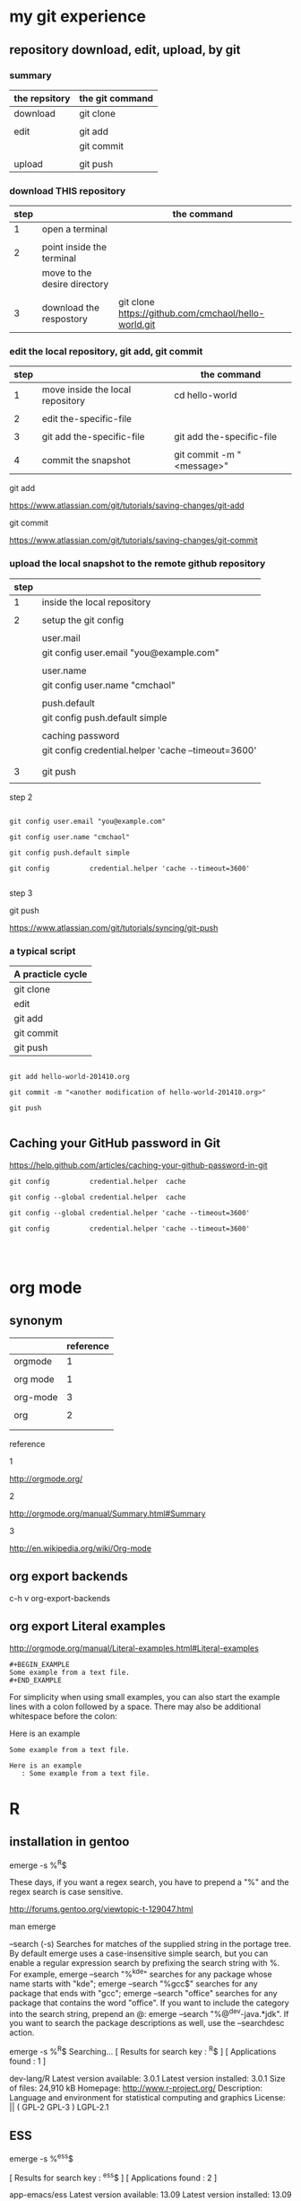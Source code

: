 #+OPTIONS: toc:2          

* my git experience

** repository download, edit, upload, by git


*** summary

| the repsitory | the git command |
|---------------+-----------------|
| download      | git clone       |
|               |                 |
| edit          | git add         |
|               | git commit      |
|               |                 |
| upload        | git push        |


*** download THIS repository

| step |                              | the command                                          |
|------+------------------------------+------------------------------------------------------|
|    1 | open a terminal              |                                                      |
|      |                              |                                                      |
|    2 | point inside the terminal    |                                                      |
|      | move to the desire directory |                                                      |
|      |                              |                                                      |
|    3 | download the respostory      | git clone https://github.com/cmchaol/hello-world.git |


*** edit the local repository, git add, git commit

| step |                                  | the command               |
|------+----------------------------------+---------------------------|
|    1 | move inside the local repository | cd hello-world            |
|      |                                  |                           |
|    2 | edit the-specific-file           |                           |
|      |                                  |                           |
|    3 | git add the-specific-file        | git add the-specific-file |
|      |                                  |                           |
|    4 | commit the snapshot              | git commit -m "<message>" |


git add

https://www.atlassian.com/git/tutorials/saving-changes/git-add


git commit 

https://www.atlassian.com/git/tutorials/saving-changes/git-commit



*** upload the local snapshot to the remote github repository

| step |                                                     |
|------+-----------------------------------------------------|
|    1 | inside the local repository                         |
|      |                                                     |
|    2 | setup the git config                                |
|      |                                                     |
|      | user.mail                                           |
|      | git config user.email "you@example.com"             |
|      |                                                     |
|      | user.name                                           |
|      | git config user.name "cmchaol"                      |
|      |                                                     |
|      | push.default                                        |
|      | git config push.default simple                      |
|      |                                                     |
|      | caching password                                    |
|      | git config credential.helper 'cache --timeout=3600' |
|      |                                                     |
|      |                                                     |
|    3 | git push                                            |
|      |                                                     |


step 2

#+BEGIN_EXAMPLE

git config user.email "you@example.com" 

git config user.name "cmchaol"          

git config push.default simple

git config          credential.helper 'cache --timeout=3600'

#+END_EXAMPLE


step 3

git push 

https://www.atlassian.com/git/tutorials/syncing/git-push


*** a typical script

| A practicle cycle |
|-------------------|
| git clone         |
| edit              |
| git add           |
| git commit        |
| git push          |

#+BEGIN_EXAMPLE

git add hello-world-201410.org

git commit -m "<another modification of hello-world-201410.org>"

git push

#+END_EXAMPLE



** Caching your GitHub password in Git

https://help.github.com/articles/caching-your-github-password-in-git

#+BEGIN_EXAMPLE
git config          credential.helper  cache

git config --global credential.helper  cache

git config --global credential.helper 'cache --timeout=3600'

git config          credential.helper 'cache --timeout=3600'



#+END_EXAMPLE



* org mode

** synonym

|          | reference |
|----------+-----------|
| orgmode  |         1 |
|          |           |
| org mode |         1 |
|          |           |
| org-mode |         3 |
|          |           |
| org      |         2 |
|          |           |
|          |           |


reference

1

http://orgmode.org/


2

http://orgmode.org/manual/Summary.html#Summary


3

http://en.wikipedia.org/wiki/Org-mode


** org export backends

c-h v org-export-backends


** org export Literal examples

http://orgmode.org/manual/Literal-examples.html#Literal-examples

: #+BEGIN_EXAMPLE
: Some example from a text file.
: #+END_EXAMPLE

For simplicity when using small examples, you can also start the example lines with a colon followed by a space. There may also be additional whitespace before the colon:

     Here is an example
        : Some example from a text file.
#+BEGIN_EXAMPLE
     Here is an example
        : Some example from a text file.
#+END_EXAMPLE



* R

** installation in gentoo

emerge -s %^R$ 

These days, if you want a regex search, you have to prepend a "%" and the regex search is case sensitive. 

http://forums.gentoo.org/viewtopic-t-129047.html

man emerge

--search (-s)
              Searches  for  matches of the supplied string in the portage tree.  By default emerge uses a case-insensitive simple search, but you can enable a regular expression search by prefixing the search string with %.  For example, emerge --search "%^kde" searches for any package whose name starts with "kde"; emerge --search "%gcc$" searches for any package that ends with "gcc"; emerge --search "office" searches for any package that contains the word "office".  If you want to include the category into the search string, prepend an @: emerge --search "%@^dev-java.*jdk". If you  want  to  search the package descriptions as well, use the --searchdesc action.



 emerge -s %^R$ 
Searching...    
[ Results for search key : ^R$ ]
[ Applications found : 1 ]

dev-lang/R
      Latest version available: 3.0.1
      Latest version installed: 3.0.1
      Size of files: 24,910 kB
      Homepage:      http://www.r-project.org/
      Description:   Language and environment for statistical computing and graphics
      License:       || ( GPL-2 GPL-3 ) LGPL-2.1


** ESS

 emerge -s %^ess$

[ Results for search key : ^ess$ ]
[ Applications found : 2 ]

  app-emacs/ess
      Latest version available: 13.09
      Latest version installed: 13.09
      Size of files: 3,278 kB
      Homepage:      http://ess.r-project.org/
      Description:   Emacs Speaks Statistics
      License:       GPL-2+ GPL-3+ Texinfo-manual

  app-xemacs/ess
      Latest version available: 1.03
      Latest version installed: [ Not Installed ]
      Size of files: 459 kB
      Homepage:      http://xemacs.org/
      Description:   ESS: Emacs Speaks Statistics
      License:       GPL-2

